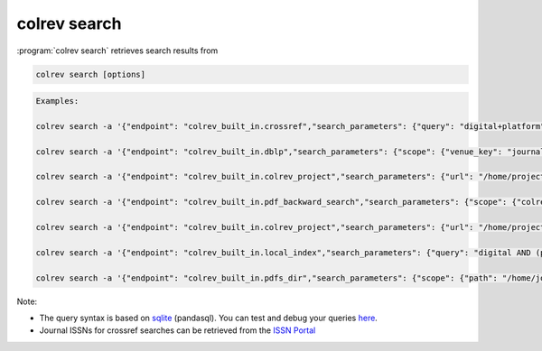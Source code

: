 .. _Search:

colrev search
==================================


:program:`colrev search` retrieves search results from

.. datatemplate:json:: ../../../../colrev/template/package_endpoints.json

    {{ make_list_table_from_mappings(
        [("Identifier", "package_endpoint_identifier"), ("Description", "short_description"), ("Link", "link")],
        data['search_source'],
        title='Extensions: search_sources',
        ) }}

..
    - Crossref
    - DBLP
    - CoLRev projects (local or online)
    - Directories containing PDFs
    - Curated metadata repositories (through the local index)

.. code:: bash

	colrev search [options]

.. code:: bash

    Examples:

    colrev search -a '{"endpoint": "colrev_built_in.crossref","search_parameters": {"query": "digital+platform"}}'

    colrev search -a '{"endpoint": "colrev_built_in.dblp","search_parameters": {"scope": {"venue_key": "journals/dss", "journal_abbreviation": "Decis. Support Syst."}}}'

    colrev search -a '{"endpoint": "colrev_built_in.colrev_project","search_parameters": {"url": "/home/projects/review9"}}'

    colrev search -a '{"endpoint": "colrev_built_in.pdf_backward_search","search_parameters": {"scope": {"colrev_status": "rev_included|rev_synthesized"}}}'

    colrev search -a '{"endpoint": "colrev_built_in.colrev_project","search_parameters": {"url": "/home/projects/review9"}}'

    colrev search -a '{"endpoint": "colrev_built_in.local_index","search_parameters": {"query": "digital AND (platform OR market)"}}'

    colrev search -a '{"endpoint": "colrev_built_in.pdfs_dir","search_parameters": {"scope": {"path": "/home/journals/PLOS"}, "sub_dir_pattern": "volume_number", "journal": "PLOS One"}}'


.. option:: --selected TEXT

    Run selected search

Note:

- The query syntax is based on `sqlite <https://www.sqlite.org/lang.html>`_ (pandasql). You can test and debug your queries `here <https://sqliteonline.com/>`_.
- Journal ISSNs for crossref searches can be retrieved from the `ISSN Portal <https://portal.issn.org/>`_
